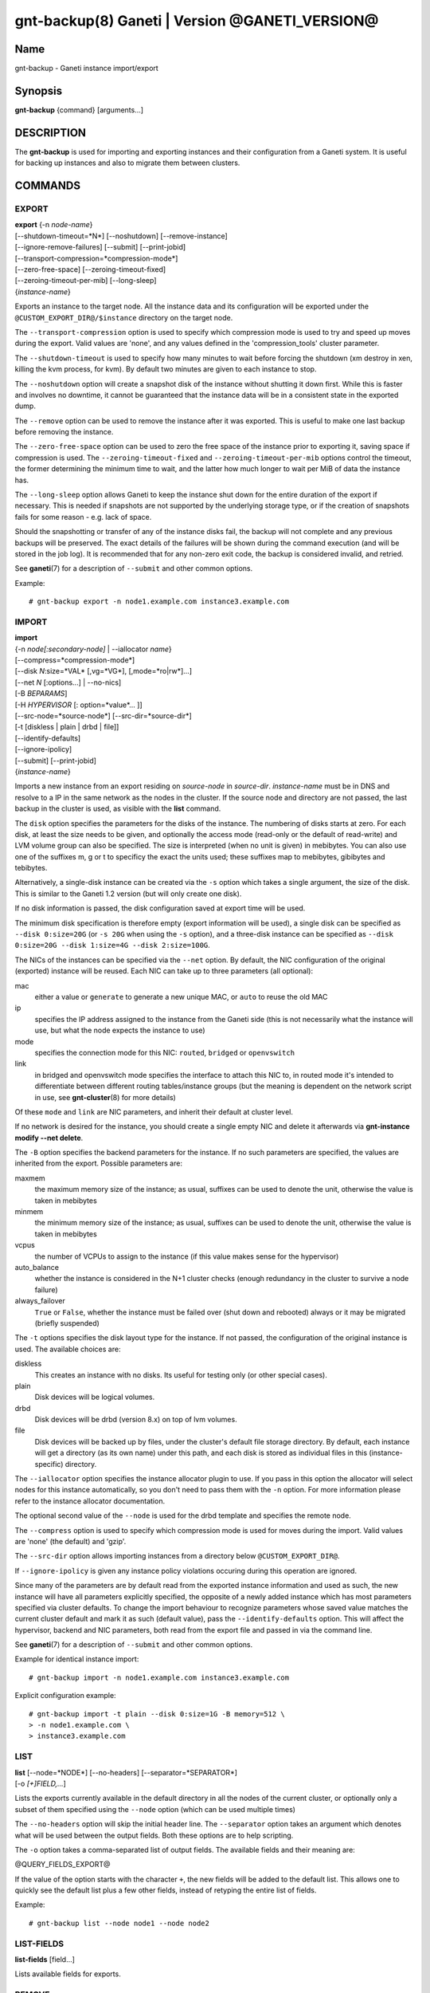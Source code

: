 gnt-backup(8) Ganeti | Version @GANETI_VERSION@
===============================================

Name
----

gnt-backup - Ganeti instance import/export

Synopsis
--------

**gnt-backup** {command} [arguments...]

DESCRIPTION
-----------

The **gnt-backup** is used for importing and exporting instances
and their configuration from a Ganeti system. It is useful for
backing up instances and also to migrate them between clusters.

COMMANDS
--------

EXPORT
~~~~~~

| **export** {-n *node-name*}
| [\--shutdown-timeout=*N*] [\--noshutdown] [\--remove-instance]
| [\--ignore-remove-failures] [\--submit] [\--print-jobid]
| [\--transport-compression=*compression-mode*]
| [\--zero-free-space] [\--zeroing-timeout-fixed]
| [\--zeroing-timeout-per-mib] [\--long-sleep]
| {*instance-name*}

Exports an instance to the target node. All the instance data and
its configuration will be exported under the
``@CUSTOM_EXPORT_DIR@/$instance`` directory on the target node.

The ``--transport-compression`` option is used to specify which
compression mode is used to try and speed up moves during the export.
Valid values are 'none', and any values defined in the
'compression_tools' cluster parameter.

The ``--shutdown-timeout`` is used to specify how many minutes to wait
before forcing the shutdown (xm destroy in xen, killing the kvm
process, for kvm). By default two minutes are given to each
instance to stop.

The ``--noshutdown`` option will create a snapshot disk of the
instance without shutting it down first. While this is faster and
involves no downtime, it cannot be guaranteed that the instance
data will be in a consistent state in the exported dump.

The ``--remove`` option can be used to remove the instance after it
was exported. This is useful to make one last backup before
removing the instance.

The ``--zero-free-space`` option can be used to zero the free space
of the instance prior to exporting it, saving space if compression
is used. The ``--zeroing-timeout-fixed`` and
``--zeroing-timeout-per-mib`` options control the timeout, the former
determining the minimum time to wait, and the latter how much longer
to wait per MiB of data the instance has.

The ``--long-sleep`` option allows Ganeti to keep the instance shut
down for the entire duration of the export if necessary. This is
needed if snapshots are not supported by the underlying storage type,
or if the creation of snapshots fails for some reason - e.g. lack of
space.

Should the snapshotting or transfer of any of the instance disks
fail, the backup will not complete and any previous backups will be
preserved. The exact details of the failures will be shown during the
command execution (and will be stored in the job log). It is
recommended that for any non-zero exit code, the backup is considered
invalid, and retried.

See **ganeti**\(7) for a description of ``--submit`` and other common
options.

Example::

    # gnt-backup export -n node1.example.com instance3.example.com


IMPORT
~~~~~~

| **import**
| {-n *node[:secondary-node]* | \--iallocator *name*}
| [\--compress=*compression-mode*]
| [\--disk *N*:size=*VAL* [,vg=*VG*], [,mode=*ro|rw*]...]
| [\--net *N* [:options...] | \--no-nics]
| [-B *BEPARAMS*]
| [-H *HYPERVISOR* [: option=*value*... ]]
| [\--src-node=*source-node*] [\--src-dir=*source-dir*]
| [-t [diskless | plain | drbd | file]]
| [\--identify-defaults]
| [\--ignore-ipolicy]
| [\--submit] [\--print-jobid]
| {*instance-name*}

Imports a new instance from an export residing on *source-node* in
*source-dir*. *instance-name* must be in DNS and resolve to a IP in the
same network as the nodes in the cluster. If the source node and
directory are not passed, the last backup in the cluster is used,
as visible with the **list** command.

The ``disk`` option specifies the parameters for the disks of the
instance. The numbering of disks starts at zero. For each disk, at
least the size needs to be given, and optionally the access mode
(read-only or the default of read-write) and LVM volume group can also
be specified. The size is interpreted (when no unit is given) in
mebibytes. You can also use one of the suffixes m, g or t to specificy
the exact the units used; these suffixes map to mebibytes, gibibytes
and tebibytes.

Alternatively, a single-disk instance can be created via the ``-s``
option which takes a single argument, the size of the disk. This is
similar to the Ganeti 1.2 version (but will only create one disk).

If no disk information is passed, the disk configuration saved at
export time will be used.

The minimum disk specification is therefore empty (export information
will be used), a single disk can be specified as ``--disk 0:size=20G``
(or ``-s 20G`` when using the ``-s`` option), and a three-disk
instance can be specified as ``--disk 0:size=20G --disk 1:size=4G
--disk 2:size=100G``.

The NICs of the instances can be specified via the ``--net``
option. By default, the NIC configuration of the original
(exported) instance will be reused. Each NIC can take up to three
parameters (all optional):

mac
    either a value or ``generate`` to generate a new unique MAC, or
    ``auto`` to reuse the old MAC

ip
    specifies the IP address assigned to the instance from the Ganeti
    side (this is not necessarily what the instance will use, but what
    the node expects the instance to use)

mode
    specifies the connection mode for this NIC: ``routed``,
    ``bridged`` or ``openvswitch``

link
    in bridged and openvswitch mode specifies the interface to attach
    this NIC to, in routed mode it's intended to differentiate between
    different routing tables/instance groups (but the meaning is
    dependent on the network script in use, see **gnt-cluster**\(8) for
    more details)

Of these ``mode`` and ``link`` are NIC parameters, and inherit their
default at cluster level.

If no network is desired for the instance, you should create a single
empty NIC and delete it afterwards via **gnt-instance modify \--net
delete**.

The ``-B`` option specifies the backend parameters for the
instance. If no such parameters are specified, the values are
inherited from the export. Possible parameters are:

maxmem
    the maximum memory size of the instance; as usual, suffixes can be
    used to denote the unit, otherwise the value is taken in mebibytes

minmem
    the minimum memory size of the instance; as usual, suffixes can be
    used to denote the unit, otherwise the value is taken in mebibytes

vcpus
    the number of VCPUs to assign to the instance (if this value makes
    sense for the hypervisor)

auto_balance
    whether the instance is considered in the N+1 cluster checks
    (enough redundancy in the cluster to survive a node failure)

always\_failover
    ``True`` or ``False``, whether the instance must be failed over
    (shut down and rebooted) always or it may be migrated (briefly
    suspended)


The ``-t`` options specifies the disk layout type for the instance.
If not passed, the configuration of the original instance is used.
The available choices are:

diskless
    This creates an instance with no disks. Its useful for testing only
    (or other special cases).

plain
    Disk devices will be logical volumes.

drbd
    Disk devices will be drbd (version 8.x) on top of lvm volumes.

file
    Disk devices will be backed up by files, under the cluster's
    default file storage directory. By default, each instance will
    get a directory (as its own name) under this path, and each disk
    is stored as individual files in this (instance-specific) directory.

The ``--iallocator`` option specifies the instance allocator plugin
to use. If you pass in this option the allocator will select nodes
for this instance automatically, so you don't need to pass them
with the ``-n`` option. For more information please refer to the
instance allocator documentation.

The optional second value of the ``--node`` is used for the drbd
template and specifies the remote node.

The ``--compress`` option is used to specify which compression mode
is used for moves during the import. Valid values are 'none'
(the default) and 'gzip'.

The ``--src-dir`` option allows importing instances from a directory
below ``@CUSTOM_EXPORT_DIR@``.

If ``--ignore-ipolicy`` is given any instance policy violations occuring
during this operation are ignored.

Since many of the parameters are by default read from the exported
instance information and used as such, the new instance will have
all parameters explicitly specified, the opposite of a newly added
instance which has most parameters specified via cluster defaults.
To change the import behaviour to recognize parameters whose saved
value matches the current cluster default and mark it as such
(default value), pass the ``--identify-defaults`` option. This will
affect the hypervisor, backend and NIC parameters, both read from
the export file and passed in via the command line.

See **ganeti**\(7) for a description of ``--submit`` and other common
options.

Example for identical instance import::

    # gnt-backup import -n node1.example.com instance3.example.com


Explicit configuration example::

    # gnt-backup import -t plain --disk 0:size=1G -B memory=512 \
    > -n node1.example.com \
    > instance3.example.com


LIST
~~~~

| **list** [\--node=*NODE*] [\--no-headers] [\--separator=*SEPARATOR*]
| [-o *[+]FIELD,...*]

Lists the exports currently available in the default directory in
all the nodes of the current cluster, or optionally only a subset
of them specified using the ``--node`` option (which can be used
multiple times)

The ``--no-headers`` option will skip the initial header line. The
``--separator`` option takes an argument which denotes what will be
used between the output fields. Both these options are to help
scripting.

The ``-o`` option takes a comma-separated list of output fields.
The available fields and their meaning are:

@QUERY_FIELDS_EXPORT@

If the value of the option starts with the character ``+``, the new
fields will be added to the default list. This allows one to quickly
see the default list plus a few other fields, instead of retyping
the entire list of fields.

Example::

    # gnt-backup list --node node1 --node node2


LIST-FIELDS
~~~~~~~~~~~

**list-fields** [field...]

Lists available fields for exports.


REMOVE
~~~~~~

**remove** {*instance-name*}

Removes the backup for the given instance name, if any. If the backup
was for a deleted instance, it is needed to pass the FQDN of the
instance, and not only the short hostname.

.. vim: set textwidth=72 :
.. Local Variables:
.. mode: rst
.. fill-column: 72
.. End:
